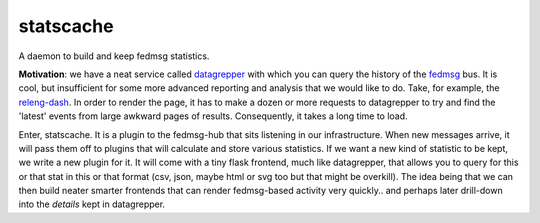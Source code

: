 statscache
==========

A daemon to build and keep fedmsg statistics.

**Motivation**: we have a neat service called `datagrepper
<https://apps.fedoraproject.org/datagrepper>`_ with which you can query the
history of the `fedmsg <http://fedmsg.com>`_ bus.  It is cool, but insufficient
for some more advanced reporting and analysis that we would like to do.  Take,
for example, the `releng-dash <https://apps.fedoraproject.org/releng-dash>`_.
In order to render the page, it has to make a dozen or more requests to
datagrepper to try and find the 'latest' events from large awkward pages of
results.  Consequently, it takes a long time to load.

Enter, statscache.  It is a plugin to the fedmsg-hub that sits listening in our
infrastructure.  When new messages arrive, it will pass them off to plugins
that will calculate and store various statistics.  If we want a new kind of
statistic to be kept, we write a new plugin for it.  It will come with a tiny
flask frontend, much like datagrepper, that allows you to query for this or
that stat in this or that format (csv, json, maybe html or svg too but that
might be overkill).  The idea being that we can then build neater smarter
frontends that can render fedmsg-based activity very quickly.. and perhaps
later drill-down into the *details* kept in datagrepper.
